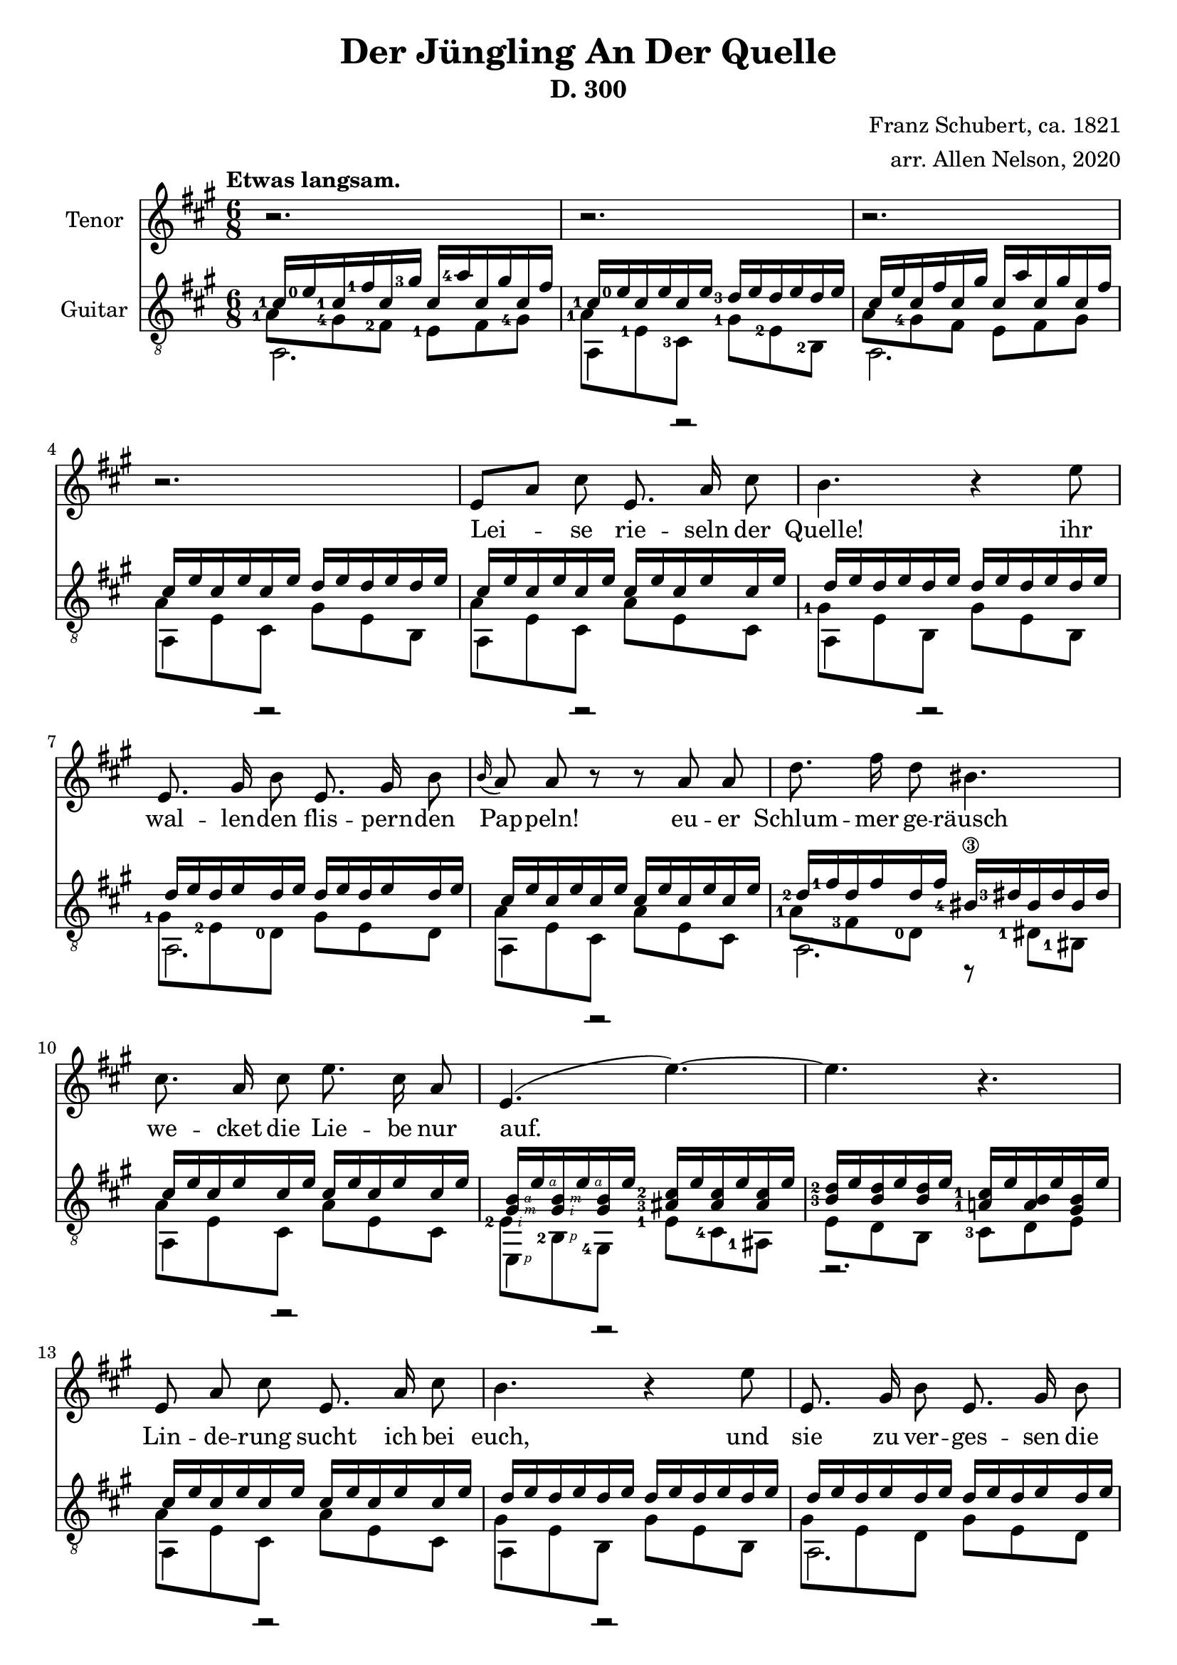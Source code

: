 \version "2.20.0"


# #(set-global-staff-size 28)

\paper {
  system-system-spacing.padding = #4
  top-system-spacing = #20
}

\header {
  title = "Der Jüngling An Der Quelle"
  subtitle = "D. 300"
  composer = "Franz Schubert, ca. 1821"
  arranger = "arr. Allen Nelson, 2020"
}

songlyrics = \lyricmode {
  Lei -- se rie -- seln der Quelle! ihr
  wal -- len -- den flis -- pern -- den Pap -- peln!
  eu -- er Schlum -- mer ge -- räusch
  we -- cket die Lie -- be nur auf.
  Lin -- de -- rung sucht ich bei euch,
  und sie zu ver -- ges -- sen die
  Sprö -- de ach, und Blät -- ter und Bach
  seuf -- zen Lou -- i -- se, dir nach, ach, und
  Blät -- ter und Bach seuf -- zen,
  Lou -- i -- se, dir nach,
  Lou -- i -- se!
  Lou -- i -- se!
}

<<
\new Staff \with {
  instrumentName = "Tenor"
}
\new Voice = "melody"
\relative {
  \key a \major
  \accidentalStyle modern
  \autoBeamOff
  r2. |
  r2. |
  r2. |
  r2. |
  e'8[ a] cis e,8. a16 cis8 |
  b4. r4 e8 |
  e,8. gis16 b8 e,8. gis16 b8 |
  \appoggiatura b16 a8 a r r a a |
  d8. fis16 d8 bis4. |
  cis8. a16 cis8 e8. cis16 a8 |
  e4.( e'~) |
  4. r |
  e,8 a cis e,8. a16 cis8 |
  b4. r4 e8 |
  e,8. gis16 b8 e,8. gis16 b8 |
  \appoggiatura b8 a4 a8 e'4 a,8 |
  f'8. e16 f8 d4. |
  e8. c16 a8 e'8. c16 a8 |
  b4. cis8[ a'] g |
  f8. e16 f8 d4. |
  e4. dis4 dis8 |
  e4.~ 8 d b |
  a4 r8 r4 cis8  |
  e2. |
  cis4 r8 r4 cis8  |
  e2. |
  cis4 r8 r4. |
  r2. |
  r2.\fermata |
}

\new Lyrics {
  \lyricsto "melody" \songlyrics
}

\new Staff \with {
  instrumentName = "Guitar"
  \override StaffSymbol.staff-space = #(magstep +1)
} <<
  \tempo "Etwas langsam."
  \key a \major
  \time 6/8
  \clef "treble_8"
  \accidentalStyle modern
  \new Voice = "upper"
    \relative cis' {
      \voiceOne
      \set fingeringOrientations = #'(left)
      <cis-1>16 <e-0> <cis-1> <fis-1> cis <gis'-3> cis,  <a'-4> cis, gis' cis, fis
      |
      <cis-1> <e-0> cis e cis e <d-3> e d e d e
      |
      cis e cis fis cis gis' cis,  a' cis, gis' cis, fis
      |
      cis e cis e cis e d e d e d e
      |
      cis e cis e cis e cis e cis e cis e
      |
      d e d e d e d e d e d e
      |
      d e d e d e d e d e d e
      |
      cis e cis e cis e cis e cis e cis e
      |
      <d-2> <fis-1> d fis d fis <bis,-4\3> <dis-3> bis dis bis dis
      |
      cis e cis e cis e cis e cis e cis e
      |
      <gis,\rightHandFinger #3 b\rightHandFinger #4 > e'\rightHandFinger #4
      <gis,\rightHandFinger #2 b\rightHandFinger #3 > e'\rightHandFinger #4
      <gis, b> e'
      <ais,-3 cis-2 > e' <ais, cis> e' <ais, cis> e'
      |
      <b-3 d-2> e <b d> e <b d> e <a,-1 cis-1> e' <a, b> e' <gis, b> e'
      |
      cis e cis e cis e cis e cis e cis e
      |
      d e d e d e d e d e d e
      |
      d e d e d e d e d e d e
      |
      cis e cis e cis e cis e cis e cis e
      |
      <d-3> <f-1> d f d f <b,-4> <d-3> b d b d
      |
      c e c e c e c e c e c e
      |
      b e b e b e cis e cis e cis e
      |
      <d-3> <f-1> d f d f <b,-4> <d-3> b d b d
      |
      c e c e c e <a,-2 c-1> <dis-4> <a c> dis <a c> dis
      |
      <a cis> e' <a, cis> e' <a, cis> e' <gis, d'> e' <gis, d'> e' <gis, d'> e'
      |
      cis e cis fis cis gis' cis,  a' cis, gis' cis, fis
      |
      cis e cis e cis e d e d e d e
      |
      cis e cis fis cis gis' cis,  a' cis, gis' cis, fis
      |
      cis e cis e cis e d e d e d e
      |
      cis e cis e cis e cis e cis e cis e
      |
      cis e cis e cis e cis e cis e cis e
      |
      <cis e>2.\fermata
      |
    }
  \new Voice = "middle"
    \relative cis' {
      \voiceFour
      \set fingeringOrientations = #'(left)
      <a-1>8 <gis-4> <fis-2> <e-1> fis <gis-4>
      |
      <a-1> <e-1> <cis-3> <gis'-1> <e-2> <b-2>
      |
      a'8 <gis-4> fis e fis gis
      |
      a e cis gis' e b
      |
      a' e cis a' e cis
      |
      <gis'-1> e b gis' e b
      |
      <gis'-1> <e-2> <d-0> gis e d
      |
      a' e cis a' e cis
      |
      <a'-1> <fis-3> <d-0> r <dis-1> <bis-1>
      |
      a' e cis a' e cis
      |
      <e-2\rightHandFinger #2 > <b-2\rightHandFinger #1 > <gis-4>
      <e'-1> <cis-4> <ais-1>
      |
      e' d b <cis-3> d e
      |
      a e cis a' e cis
      |
      gis' e b gis' e b
      |
      gis' e d gis e d
      |
      a' e cis a' e cis
      |
      <a'-2> <f-4> <d-0> r d b
      |
      <a'-3> <e-2> <c-4> a' e c
      |
      <gis'-1> <e-2> <b-2> a' e cis
      |
      a' f d r d b
      |
      a' e c <dis-1> <c-3> <a-0>
      |
      <e'-1> <cis-3> a <e'-2> <b-2> e,
      |
      <a'-1> <gis-4> fis e fis gis
      |
      a e cis gis' e b
      |
      a'8 gis fis e fis gis
      |
      a e cis gis' e b
      |
      a' e cis a' e cis
      |
      a' e cis a' e cis
      |
      a'2.
    }
  \new Voice = "lower"
    \relative cis {
      \voiceTwo
      a2. |
      a4 r2 |
      a2. |
      a4 r2 |
      a4 r2 |
      a4 r2 |
      a2. |
      a4 r2 |
      a2. |
      a4 r2 |
      e4\rightHandFinger #1 r2 |
      r2. |
      a4 r2 |
      a4 r2 |
      a2. |
      a4 r2 |
      a4.~ 4 r8 |
      a4 r2 |
      e4. a4 r8 |
      a4.~ 4 r8 |
      \set fingeringOrientations = #'(right)
      a4. <f-1>4 r8 |
      e2. |
      a2. |
      a4 r2 |
      a4 r2 |
      a4 r2 |
      a4 r2 |
      \set fingeringOrientations = #'(down)
      <a-4>2. |
      \set fingeringOrientations = #'(left)
      <a-4 cis-3>2. |
    }
>>

>>